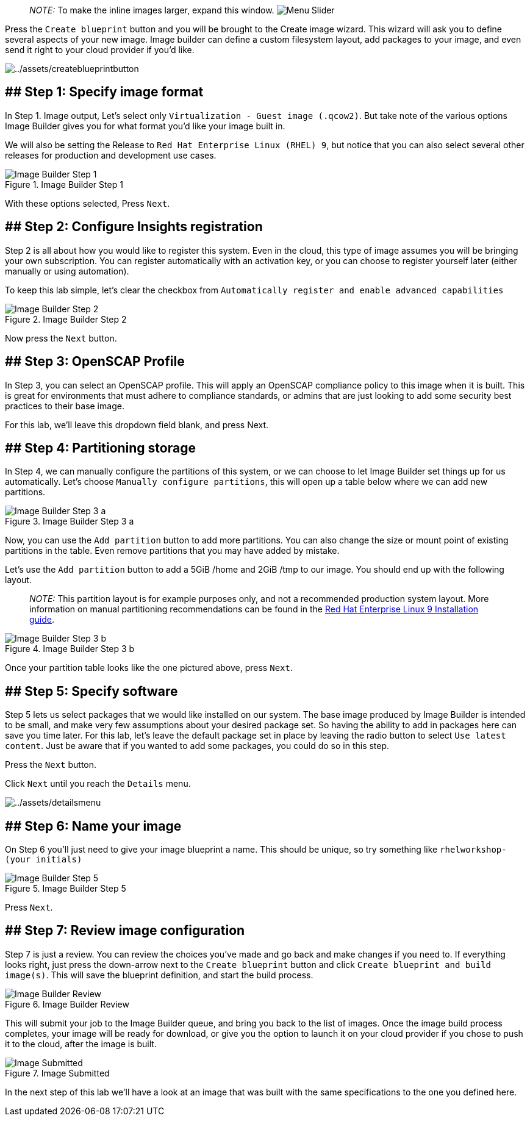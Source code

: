 ____
_NOTE:_ To make the inline images larger, expand this window.
image:../assets/slider.png[Menu Slider]
____

Press the `+Create blueprint+` button and you will be brought to the
Create image wizard. This wizard will ask you to define several aspects
of your new image. Image builder can define a custom filesystem layout,
add packages to your image, and even send it right to your cloud
provider if you’d like.

image:../assets/createblueprintbutton.png[../assets/createblueprintbutton]

== ## Step 1: Specify image format

In Step 1. Image output, Let’s select only
`+Virtualization - Guest image (.qcow2)+`. But take note of the various
options Image Builder gives you for what format you’d like your image
built in.

We will also be setting the Release to
`+Red Hat Enterprise Linux (RHEL) 9+`, but notice that you can also
select several other releases for production and development use cases.

.Image Builder Step 1
image::../assets/ib-step1.png[Image Builder Step 1]

With these options selected, Press `+Next+`.

== ## Step 2: Configure Insights registration

Step 2 is all about how you would like to register this system. Even in
the cloud, this type of image assumes you will be bringing your own
subscription. You can register automatically with an activation key, or
you can choose to register yourself later (either manually or using
automation).

To keep this lab simple, let’s clear the checkbox from
`+Automatically register and enable advanced capabilities+`

.Image Builder Step 2
image::../assets/ib-step2.png[Image Builder Step 2]

Now press the `+Next+` button.

== ## Step 3: OpenSCAP Profile

In Step 3, you can select an OpenSCAP profile. This will apply an
OpenSCAP compliance policy to this image when it is built. This is great
for environments that must adhere to compliance standards, or admins
that are just looking to add some security best practices to their base
image.

For this lab, we’ll leave this dropdown field blank, and press Next.

== ## Step 4: Partitioning storage

In Step 4, we can manually configure the partitions of this system, or
we can choose to let Image Builder set things up for us automatically.
Let’s choose `+Manually configure partitions+`, this will open up a
table below where we can add new partitions.

.Image Builder Step 3 a
image::../assets/ib-step3a.png[Image Builder Step 3 a]

Now, you can use the `+Add partition+` button to add more partitions.
You can also change the size or mount point of existing partitions in
the table. Even remove partitions that you may have added by mistake.

Let’s use the `+Add partition+` button to add a 5GiB /home and 2GiB /tmp
to our image. You should end up with the following layout.

____
_NOTE:_ This partition layout is for example purposes only, and not a
recommended production system layout. More information on manual
partitioning recommendations can be found in the
https://access.redhat.com/documentation/en-us/red_hat_enterprise_linux/9/html/performing_a_standard_rhel_9_installation/assembly_customizing-your-installation_installing-rhel#manual-partitioning_graphical-installation[Red
Hat Enterprise Linux 9 Installation guide].
____

.Image Builder Step 3 b
image::../assets/ib-step3b.png[Image Builder Step 3 b]

Once your partition table looks like the one pictured above, press
`+Next+`.

== ## Step 5: Specify software

Step 5 lets us select packages that we would like installed on our
system. The base image produced by Image Builder is intended to be
small, and make very few assumptions about your desired package set. So
having the ability to add in packages here can save you time later. For
this lab, let’s leave the default package set in place by leaving the
radio button to select `+Use latest content+`. Just be aware that if you
wanted to add some packages, you could do so in this step.

Press the `+Next+` button.

Click `+Next+` until you reach the `+Details+` menu.

image:../assets/detailsmenu.png[../assets/detailsmenu]

== ## Step 6: Name your image

On Step 6 you’ll just need to give your image blueprint a name. This
should be unique, so try something like `+rhelworkshop-(your initials)+`

.Image Builder Step 5
image::../assets/ib-step5.png[Image Builder Step 5]

Press `+Next+`.

== ## Step 7: Review image configuration

Step 7 is just a review. You can review the choices you’ve made and go
back and make changes if you need to. If everything looks right, just
press the down-arrow next to the `+Create blueprint+` button and click
`+Create blueprint and build image(s)+`. This will save the blueprint
definition, and start the build process.

.Image Builder Review
image::../assets/ib-step6.png[Image Builder Review]

This will submit your job to the Image Builder queue, and bring you back
to the list of images. Once the image build process completes, your
image will be ready for download, or give you the option to launch it on
your cloud provider if you chose to push it to the cloud, after the
image is built.

.Image Submitted
image::../assets/ib-submitted.png[Image Submitted]

In the next step of this lab we’ll have a look at an image that was
built with the same specifications to the one you defined here.
